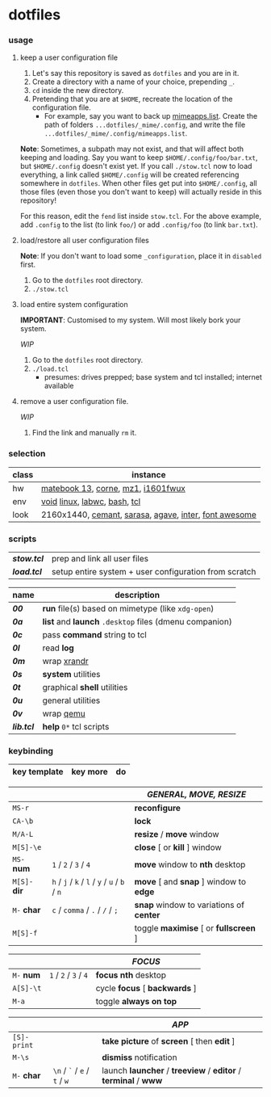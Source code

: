 * dotfiles

*** usage

**** keep a user configuration file

1. Let's say this repository is saved as =dotfiles= and you are in it.
2. Create a directory with a name of your choice, prepending =_=.
3. ~cd~ inside the new directory.
4. Pretending that you are at =$HOME=, recreate the location of the configuration file.
  - For example, say you want to back up [[https://wiki.archlinux.org/title/XDG_MIME_Applications#mimeapps.list][mimeapps.list]]. Create the path of folders =...dotfiles/_mime/.config=, and write the file =...dotfiles/_mime/.config/mimeapps.list=.

*Note*: Sometimes, a subpath may not exist, and that will affect both keeping and loading. Say you want to keep =$HOME/.config/foo/bar.txt=, but =$HOME/.config= doesn't exist yet. If you call ~./stow.tcl~ now to load everything, a link called =$HOME/.config= will be created referencing somewhere in =dotfiles=. When other files get put into =$HOME/.config=, all those files (even those you don't want to keep) will actually reside in this repository!

For this reason, edit the =fend= list inside =stow.tcl=. For the above example, add =.config= to the list (to link =foo/=) or add =.config/foo= (to link =bar.txt=).

**** load/restore all user configuration files

*Note*: If you don't want to load some =_configuration=, place it in =disabled= first.

1. Go to the =dotfiles= root directory.
2. ~./stow.tcl~

**** load entire system configuration

*IMPORTANT*: Customised to my system. Will most likely bork your system.

/WIP/

1. Go to the =dotfiles= root directory.
2. ~./load.tcl~
  - presumes: drives prepped; base system and tcl installed; internet available

**** remove a user configuration file.

/WIP/

1. Find the link and manually ~rm~ it.

*** selection

| class | instance |
|-|-|
| hw | [[https://github.com/nekr0z/linux-on-huawei-matebook-13-2019][matebook 13]], [[https://github.com/foostan/crkbd][corne]], [[https://xtrfy.com/mice/mz1-wireless/][mz1]], [[https://us.aoc.com/en-US/products/monitors/i1601fwux][i1601fwux]] |
| env | [[https://voidlinux.org/][void]] [[https://www.kernel.org/][linux]], [[https://labwc.github.io/][labwc]], [[https://www.gnu.org/software/bash/][bash]], [[https://www.tcl.tk/][tcl]] |
| look | 2160x1440, [[https://github.com/blobject/cemant][cemant]], [[https://picaq.github.io/sarasa/][sarasa]], [[https://github.com/blobject/agave][agave]], [[https://rsms.me/inter/][inter]], [[https://fontawesome.com/][font awesome]] |

*** scripts

| *[[stow.tcl]]* | prep and link all user files |
| *[[load.tcl]]* | setup entire system + user configuration from scratch |


| name | description |
|-|-|
| *[[__shell/bin/00][00]]* | *run* file(s) based on mimetype (like =xdg-open=) |
| *[[__shell/bin/0a][0a]]* | *list* and *launch* =.desktop= files (dmenu companion) |
| *[[__shell/bin/0c][0c]]* | pass *command* string to tcl |
| *[[__shell/bin/0l][0l]]* | read *log* |
| *[[__shell/bin/0m][0m]]* | wrap [[https://www.x.org/wiki/Projects/XRandR/][xrandr]] |
| *[[__shell/bin/0s][0s]]* | *system* utilities |
| *[[__shell/bin/0t][0t]]* | graphical *shell* utilities |
| *[[__shell/bin/0u][0u]]* | general utilities |
| *[[__shell/bin/0v][0v]]* | wrap [[https://www.qemu.org/][qemu]] |
| *[[__shell/bin/lib.tcl][lib.tcl]]* | *help* =0*= tcl scripts |

*** keybinding

| key template | key more | do |
|-|-|-|

| | | /GENERAL, MOVE, RESIZE/ |
|-|-|-|
| =MS-r= | | *reconfigure* |
| =CA-\b= | | *lock* |
| =M/A-L= | | *resize* / *move* window |
| =M[S]-\e= | | *close* [ or  *kill* ] window |
| =MS-= *num* | =1= / =2= / =3= / =4= | *move* window to *nth* desktop |
| =M[S]-= *dir* | =h= / =j= / =k= / =l= / =y= / =u= / =b= / =n= | *move* [ and *snap* ] window to *edge* |
| =M-= *char* | =c= / =comma= / =.= / =/= / =;= | *snap* window to variations of *center* |
| =M[S]-f= | | toggle *maximise* [ or *fullscreen* ] |

| | | /FOCUS/ |
|-|-|-|
| =M-= *num* | =1= / =2= / =3= / =4= | *focus nth* desktop |
| =A[S]-\t= | | cycle *focus* [ *backwards* ] |
| =M-a= | | toggle *always on top* |

| | | /APP/ |
|-|-|-|
| =[S]-print= | | *take picture* of *screen* [ then *edit* ] |
| =M-\s= | | *dismiss* notification |
| =M-= *char* | =\n= / =`= / =e= / =t= / =w= | launch *launcher* / *treeview* / *editor* / *terminal* / *www* |

